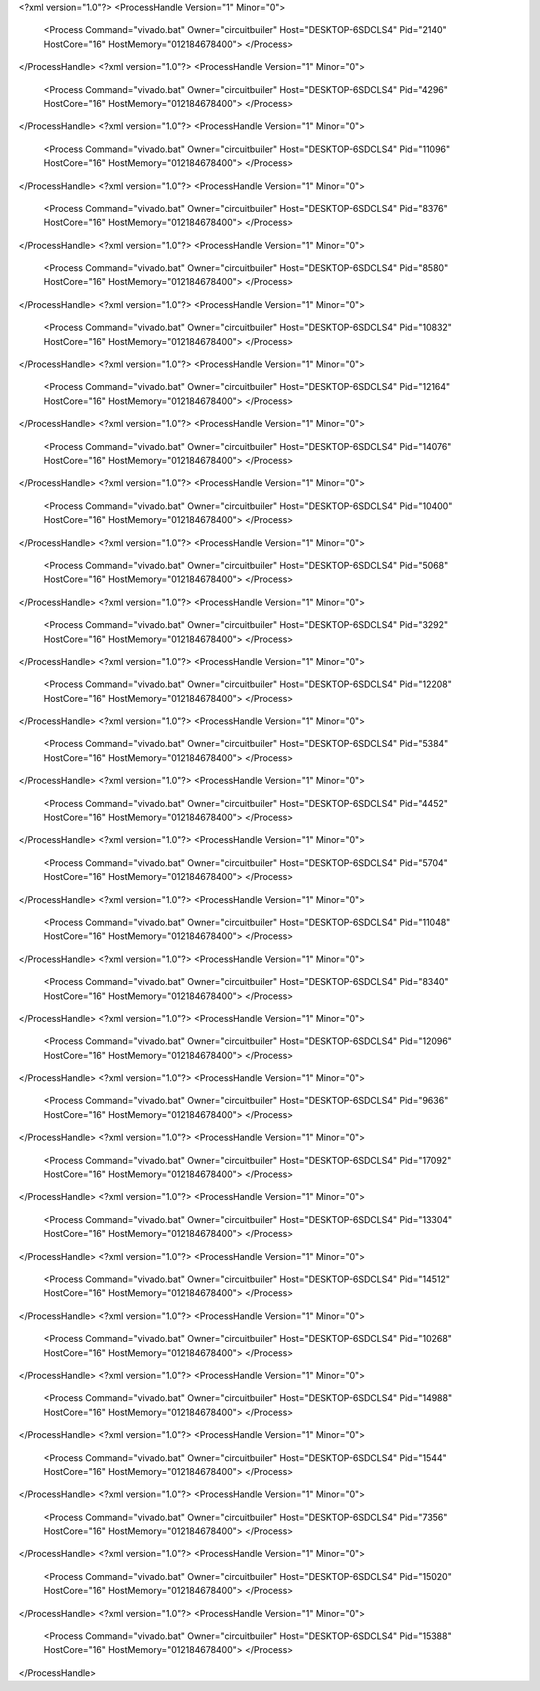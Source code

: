 <?xml version="1.0"?>
<ProcessHandle Version="1" Minor="0">
    <Process Command="vivado.bat" Owner="circuitbuiler" Host="DESKTOP-6SDCLS4" Pid="2140" HostCore="16" HostMemory="012184678400">
    </Process>
</ProcessHandle>
<?xml version="1.0"?>
<ProcessHandle Version="1" Minor="0">
    <Process Command="vivado.bat" Owner="circuitbuiler" Host="DESKTOP-6SDCLS4" Pid="4296" HostCore="16" HostMemory="012184678400">
    </Process>
</ProcessHandle>
<?xml version="1.0"?>
<ProcessHandle Version="1" Minor="0">
    <Process Command="vivado.bat" Owner="circuitbuiler" Host="DESKTOP-6SDCLS4" Pid="11096" HostCore="16" HostMemory="012184678400">
    </Process>
</ProcessHandle>
<?xml version="1.0"?>
<ProcessHandle Version="1" Minor="0">
    <Process Command="vivado.bat" Owner="circuitbuiler" Host="DESKTOP-6SDCLS4" Pid="8376" HostCore="16" HostMemory="012184678400">
    </Process>
</ProcessHandle>
<?xml version="1.0"?>
<ProcessHandle Version="1" Minor="0">
    <Process Command="vivado.bat" Owner="circuitbuiler" Host="DESKTOP-6SDCLS4" Pid="8580" HostCore="16" HostMemory="012184678400">
    </Process>
</ProcessHandle>
<?xml version="1.0"?>
<ProcessHandle Version="1" Minor="0">
    <Process Command="vivado.bat" Owner="circuitbuiler" Host="DESKTOP-6SDCLS4" Pid="10832" HostCore="16" HostMemory="012184678400">
    </Process>
</ProcessHandle>
<?xml version="1.0"?>
<ProcessHandle Version="1" Minor="0">
    <Process Command="vivado.bat" Owner="circuitbuiler" Host="DESKTOP-6SDCLS4" Pid="12164" HostCore="16" HostMemory="012184678400">
    </Process>
</ProcessHandle>
<?xml version="1.0"?>
<ProcessHandle Version="1" Minor="0">
    <Process Command="vivado.bat" Owner="circuitbuiler" Host="DESKTOP-6SDCLS4" Pid="14076" HostCore="16" HostMemory="012184678400">
    </Process>
</ProcessHandle>
<?xml version="1.0"?>
<ProcessHandle Version="1" Minor="0">
    <Process Command="vivado.bat" Owner="circuitbuiler" Host="DESKTOP-6SDCLS4" Pid="10400" HostCore="16" HostMemory="012184678400">
    </Process>
</ProcessHandle>
<?xml version="1.0"?>
<ProcessHandle Version="1" Minor="0">
    <Process Command="vivado.bat" Owner="circuitbuiler" Host="DESKTOP-6SDCLS4" Pid="5068" HostCore="16" HostMemory="012184678400">
    </Process>
</ProcessHandle>
<?xml version="1.0"?>
<ProcessHandle Version="1" Minor="0">
    <Process Command="vivado.bat" Owner="circuitbuiler" Host="DESKTOP-6SDCLS4" Pid="3292" HostCore="16" HostMemory="012184678400">
    </Process>
</ProcessHandle>
<?xml version="1.0"?>
<ProcessHandle Version="1" Minor="0">
    <Process Command="vivado.bat" Owner="circuitbuiler" Host="DESKTOP-6SDCLS4" Pid="12208" HostCore="16" HostMemory="012184678400">
    </Process>
</ProcessHandle>
<?xml version="1.0"?>
<ProcessHandle Version="1" Minor="0">
    <Process Command="vivado.bat" Owner="circuitbuiler" Host="DESKTOP-6SDCLS4" Pid="5384" HostCore="16" HostMemory="012184678400">
    </Process>
</ProcessHandle>
<?xml version="1.0"?>
<ProcessHandle Version="1" Minor="0">
    <Process Command="vivado.bat" Owner="circuitbuiler" Host="DESKTOP-6SDCLS4" Pid="4452" HostCore="16" HostMemory="012184678400">
    </Process>
</ProcessHandle>
<?xml version="1.0"?>
<ProcessHandle Version="1" Minor="0">
    <Process Command="vivado.bat" Owner="circuitbuiler" Host="DESKTOP-6SDCLS4" Pid="5704" HostCore="16" HostMemory="012184678400">
    </Process>
</ProcessHandle>
<?xml version="1.0"?>
<ProcessHandle Version="1" Minor="0">
    <Process Command="vivado.bat" Owner="circuitbuiler" Host="DESKTOP-6SDCLS4" Pid="11048" HostCore="16" HostMemory="012184678400">
    </Process>
</ProcessHandle>
<?xml version="1.0"?>
<ProcessHandle Version="1" Minor="0">
    <Process Command="vivado.bat" Owner="circuitbuiler" Host="DESKTOP-6SDCLS4" Pid="8340" HostCore="16" HostMemory="012184678400">
    </Process>
</ProcessHandle>
<?xml version="1.0"?>
<ProcessHandle Version="1" Minor="0">
    <Process Command="vivado.bat" Owner="circuitbuiler" Host="DESKTOP-6SDCLS4" Pid="12096" HostCore="16" HostMemory="012184678400">
    </Process>
</ProcessHandle>
<?xml version="1.0"?>
<ProcessHandle Version="1" Minor="0">
    <Process Command="vivado.bat" Owner="circuitbuiler" Host="DESKTOP-6SDCLS4" Pid="9636" HostCore="16" HostMemory="012184678400">
    </Process>
</ProcessHandle>
<?xml version="1.0"?>
<ProcessHandle Version="1" Minor="0">
    <Process Command="vivado.bat" Owner="circuitbuiler" Host="DESKTOP-6SDCLS4" Pid="17092" HostCore="16" HostMemory="012184678400">
    </Process>
</ProcessHandle>
<?xml version="1.0"?>
<ProcessHandle Version="1" Minor="0">
    <Process Command="vivado.bat" Owner="circuitbuiler" Host="DESKTOP-6SDCLS4" Pid="13304" HostCore="16" HostMemory="012184678400">
    </Process>
</ProcessHandle>
<?xml version="1.0"?>
<ProcessHandle Version="1" Minor="0">
    <Process Command="vivado.bat" Owner="circuitbuiler" Host="DESKTOP-6SDCLS4" Pid="14512" HostCore="16" HostMemory="012184678400">
    </Process>
</ProcessHandle>
<?xml version="1.0"?>
<ProcessHandle Version="1" Minor="0">
    <Process Command="vivado.bat" Owner="circuitbuiler" Host="DESKTOP-6SDCLS4" Pid="10268" HostCore="16" HostMemory="012184678400">
    </Process>
</ProcessHandle>
<?xml version="1.0"?>
<ProcessHandle Version="1" Minor="0">
    <Process Command="vivado.bat" Owner="circuitbuiler" Host="DESKTOP-6SDCLS4" Pid="14988" HostCore="16" HostMemory="012184678400">
    </Process>
</ProcessHandle>
<?xml version="1.0"?>
<ProcessHandle Version="1" Minor="0">
    <Process Command="vivado.bat" Owner="circuitbuiler" Host="DESKTOP-6SDCLS4" Pid="1544" HostCore="16" HostMemory="012184678400">
    </Process>
</ProcessHandle>
<?xml version="1.0"?>
<ProcessHandle Version="1" Minor="0">
    <Process Command="vivado.bat" Owner="circuitbuiler" Host="DESKTOP-6SDCLS4" Pid="7356" HostCore="16" HostMemory="012184678400">
    </Process>
</ProcessHandle>
<?xml version="1.0"?>
<ProcessHandle Version="1" Minor="0">
    <Process Command="vivado.bat" Owner="circuitbuiler" Host="DESKTOP-6SDCLS4" Pid="15020" HostCore="16" HostMemory="012184678400">
    </Process>
</ProcessHandle>
<?xml version="1.0"?>
<ProcessHandle Version="1" Minor="0">
    <Process Command="vivado.bat" Owner="circuitbuiler" Host="DESKTOP-6SDCLS4" Pid="15388" HostCore="16" HostMemory="012184678400">
    </Process>
</ProcessHandle>
